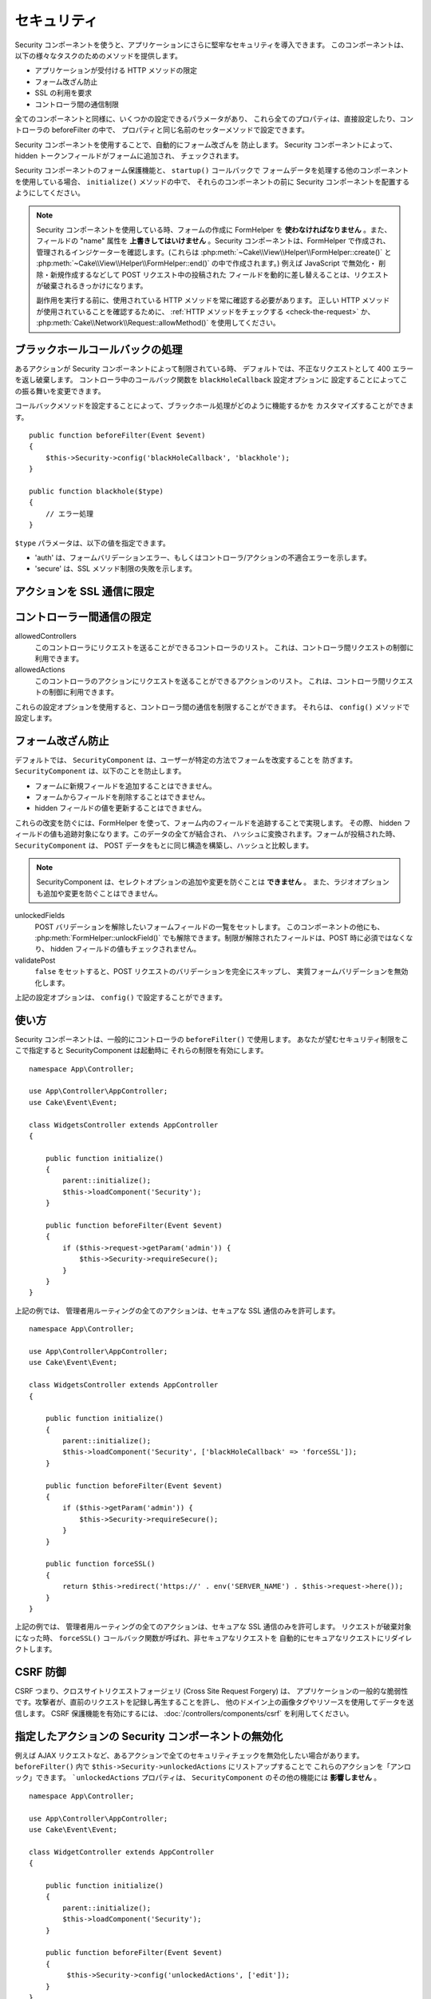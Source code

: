 セキュリティ
############

.. php:class:: SecurityComponent(ComponentCollection $collection, array $config = [])

Security コンポーネントを使うと、アプリケーションにさらに堅牢なセキュリティを導入できます。
このコンポーネントは、以下の様々なタスクのためのメソッドを提供します。 

* アプリケーションが受付ける HTTP メソッドの限定
* フォーム改ざん防止
* SSL の利用を要求
* コントローラ間の通信制限

全てのコンポーネントと同様に、いくつかの設定できるパラメータがあり、
これら全てのプロパティは、直接設定したり、コントローラの beforeFilter の中で、
プロパティと同じ名前のセッターメソッドで設定できます。

Security コンポーネントを使用することで、自動的にフォーム改ざんを 防止します。
Security コンポーネントによって、hidden トークンフィールドがフォームに追加され、
チェックされます。

Security コンポーネントのフォーム保護機能と、 ``startup()`` コールバックで
フォームデータを処理する他のコンポーネントを使用している場合、 ``initialize()`` メソッドの中で、
それらのコンポーネントの前に Security コンポーネントを配置するようにしてください。

.. note::

    Security コンポーネントを使用している時、フォームの作成に FormHelper を
    **使わなければなりません** 。また、フィールドの "name" 属性を
    **上書きしてはいけません** 。Security コンポーネントは、FormHelper で作成され、
    管理されるインジケーターを確認します。(これらは
    :php:meth:`~Cake\\View\\Helper\\FormHelper::create()` と
    :php:meth:`~Cake\\View\\Helper\\FormHelper::end()` の中で作成されます。)
    例えば JavaScript で無効化・ 削除・新規作成するなどして POST リクエスト中の投稿された
    フィールドを動的に差し替えることは、リクエストが破棄されるきっかけになります。

    副作用を実行する前に、使用されている HTTP メソッドを常に確認する必要があります。
    正しい HTTP メソッドが使用されていることを確認するために、
    :ref:`HTTP メソッドをチェックする <check-the-request>` か、
    :php:meth:`Cake\\Network\\Request::allowMethod()` を使用してください。 

ブラックホールコールバックの処理
================================

.. php:method:: blackHole(object $controller, string $error = '', SecurityException $exception = null)

あるアクションが Security コンポーネントによって制限されている時、
デフォルトでは、不正なリクエストとして 400 エラーを返し破棄します。
コントローラ中のコールバック関数を ``blackHoleCallback`` 設定オプションに
設定することによってこの振る舞いを変更できます。

コールバックメソッドを設定することによって、ブラックホール処理がどのように機能するかを
カスタマイズすることができます。 ::

    public function beforeFilter(Event $event)
    {
        $this->Security->config('blackHoleCallback', 'blackhole');
    }

    public function blackhole($type)
    {
        // エラー処理
    }

``$type`` パラメータは、以下の値を指定できます。

* 'auth' は、フォームバリデーションエラー、もしくはコントローラ/アクションの不適合エラーを示します。
* 'secure' は、SSL メソッド制限の失敗を示します。

.. versionadded:: cakephp/cakephp 3.2.6

    v3.2.6 では、追加のパラメータが blackHole コールバックに含まれます。
    ``Cake\Controller\Exception\SecurityException`` のインスタンスが、
    ２番目のパラメータに含まれます。

アクションを SSL 通信に限定
===========================

.. php:method:: requireSecure()

    SSL で保護されたリクエストが必要なアクションを設定します。
    複数の引数を渡すことができます。引数を指定しなければ、全てのアクションで
    SSL 通信を強制します。

.. php:method:: requireAuth()

    Security コンポーネントで生成された正しいトークンが必要なアクションを設定します。
    複数の引数を渡すことができます。引数を指定しなければ、全てのアクションで
    正しい認証を強制します。

コントローラー間通信の限定
==========================

allowedControllers
    このコントローラにリクエストを送ることができるコントローラのリスト。
    これは、コントローラ間リクエストの制御に利用できます。
allowedActions
    このコントローラのアクションにリクエストを送ることができるアクションのリスト。
    これは、コントローラ間リクエストの制御に利用できます。

これらの設定オプションを使用すると、コントローラ間の通信を制限することができます。
それらは、 ``config()`` メソッドで設定します。

フォーム改ざん防止
==================

デフォルトでは、 ``SecurityComponent`` は、ユーザーが特定の方法でフォームを改変することを
防ぎます。 ``SecurityComponent`` は、以下のことを防止します。

* フォームに新規フィールドを追加することはできません。
* フォームからフィールドを削除することはできません。
* hidden フィールドの値を更新することはできません。

これらの改変を防ぐには、FormHelper を使って、フォーム内のフィールドを追跡することで実現します。
その際、 hidden フィールドの値も追跡対象になります。このデータの全てが結合され、
ハッシュに変換されます。フォームが投稿された時、 ``SecurityComponent`` は、
POST データをもとに同じ構造を構築し、ハッシュと比較します。

.. note::

    SecurityComponent は、セレクトオプションの追加や変更を防ぐことは **できません** 。
    また、ラジオオプションも追加や変更を防ぐことはできません。

unlockedFields
    POST バリデーションを解除したいフォームフィールドの一覧をセットします。
    このコンポーネントの他にも、 :php:meth:`FormHelper::unlockField()`
    でも解除できます。制限が解除されたフィールドは、POST 時に必須ではなくなり、
    hidden フィールドの値もチェックされません。

validatePost
    ``false`` をセットすると、POST リクエストのバリデーションを完全にスキップし、
    実質フォームバリデーションを無効化します。

上記の設定オプションは、 ``config()`` で設定することができます。

使い方
======

Security コンポーネントは、一般的にコントローラの ``beforeFilter()`` で使用します。
あなたが望むセキュリティ制限をここで指定すると SecurityComponent は起動時に
それらの制限を有効にします。 ::

    namespace App\Controller;

    use App\Controller\AppController;
    use Cake\Event\Event;

    class WidgetsController extends AppController
    {

        public function initialize()
        {
            parent::initialize();
            $this->loadComponent('Security');
        }

        public function beforeFilter(Event $event)
        {
            if ($this->request->getParam('admin')) {
                $this->Security->requireSecure();
            }
        }
    }

上記の例では、 管理者用ルーティングの全てのアクションは、セキュアな SSL 通信のみを許可します。 ::

    namespace App\Controller;

    use App\Controller\AppController;
    use Cake\Event\Event;

    class WidgetsController extends AppController
    {

        public function initialize()
        {
            parent::initialize();
            $this->loadComponent('Security', ['blackHoleCallback' => 'forceSSL']);
        }

        public function beforeFilter(Event $event)
        {
            if ($this->getParam('admin')) {
                $this->Security->requireSecure();
            }
        }

        public function forceSSL()
        {
            return $this->redirect('https://' . env('SERVER_NAME') . $this->request->here());
        }
    }

上記の例では、 管理者用ルーティングの全てのアクションは、セキュアな SSL 通信のみを許可します。
リクエストが破棄対象になった時、 ``forceSSL()`` コールバック関数が呼ばれ、非セキュアなリクエストを
自動的にセキュアなリクエストにリダイレクトします。

.. _security-csrf:

CSRF 防御
=========

CSRF つまり、クロスサイトリクエストフォージェリ (Cross Site Request Forgery) は、
アプリケーションの一般的な脆弱性です。攻撃者が、直前のリクエストを記録し再生することを許し、
他のドメイン上の画像タグやリソースを使用してデータを送信します。
CSRF 保護機能を有効にするには、 :doc:`/controllers/components/csrf` を利用してください。

指定したアクションの Security コンポーネントの無効化
====================================================

例えば AJAX リクエストなど、あるアクションで全てのセキュリティチェックを無効化したい場合があります。
``beforeFilter()`` 内で ``$this->Security->unlockedActions`` にリストアップすることで
これらのアクションを「アンロック」できます。 ```unlockedActions`` プロパティは、
``SecurityComponent`` のその他の機能には **影響しません** 。 ::

    namespace App\Controller;

    use App\Controller\AppController;
    use Cake\Event\Event;

    class WidgetController extends AppController
    {

        public function initialize()
        {
            parent::initialize();
            $this->loadComponent('Security');
        }

        public function beforeFilter(Event $event)
        {
             $this->Security->config('unlockedActions', ['edit']);
        }
    }

この例では、edit アクションのすべてのセキュリティチェックが無効になります。

.. meta::
    :title lang=ja: セキュリティ
    :keywords lang=ja: 設定可能パラメータ,セキュリティコンポーネント,設定パラメータ,不正なリクエスト,防御機能,堅牢なセキュリティ,穴あけ,php クラス,meth,404 エラー,有効期限切れ,csrf,配列,投稿,セキュリティクラス,セキュリティ無効化,unlockActions
